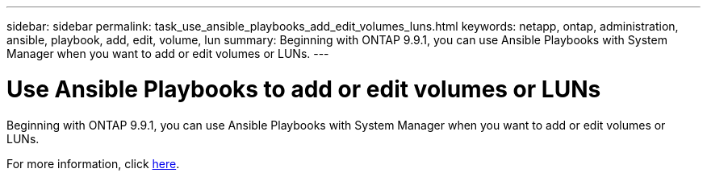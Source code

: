 ---
sidebar: sidebar
permalink: task_use_ansible_playbooks_add_edit_volumes_luns.html
keywords: netapp, ontap, administration, ansible, playbook, add, edit, volume, lun
summary: Beginning with ONTAP 9.9.1, you can use Ansible Playbooks with System Manager when you want to add or edit volumes or LUNs.
---

= Use Ansible Playbooks to add or edit volumes or LUNs
:toc: macro
:toclevels: 1
:hardbreaks:
:nofooter:
:icons: font
:linkattrs:
:imagesdir: ./media/

[.lead]

//Ghosted in 9.9.1

Beginning with ONTAP 9.9.1, you can use Ansible Playbooks with System Manager when you want to add or edit volumes or LUNs.

For more information, click link:task_admin_use_ansible_playbooks_add_edit_volumes_luns.html[here].

//Obsolete topic, do not update
// 08 DEC 2021, BURT 1430515

